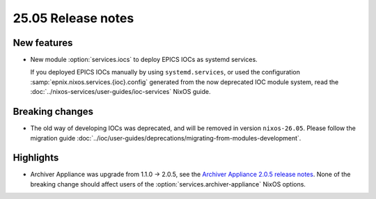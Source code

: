 25.05 Release notes
===================

.. default-domain:: nix

.. role:: nix(code)
   :language: nix

New features
------------

- New module :option:`services.iocs`
  to deploy EPICS IOCs as systemd services.

  If you deployed EPICS IOCs manually by using ``systemd.services``,
  or used the configuration :samp:`epnix.nixos.services.{ioc}.config`
  generated from the now deprecated IOC module system,
  read the :doc:`../nixos-services/user-guides/ioc-services` NixOS guide.

Breaking changes
----------------

- The old way of developing IOCs was deprecated,
  and will be removed in version ``nixos-26.05``.
  Please follow the migration guide :doc:`../ioc/user-guides/deprecations/migrating-from-modules-development`.

Highlights
----------

- Archiver Appliance was upgrade from 1.1.0 -> 2.0.5,
  see the `Archiver Appliance 2.0.5 release notes`_.
  None of the breaking change should affect users of the
  :option:`services.archiver-appliance` NixOS options.

.. _Archiver Appliance 2.0.5 release notes: https://github.com/archiver-appliance/epicsarchiverap/releases/tag/2.0.5
